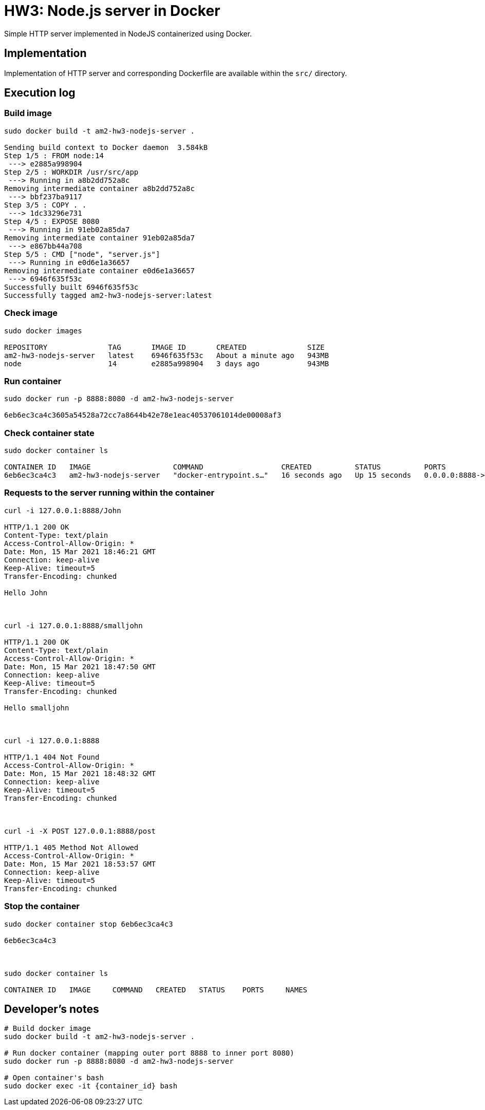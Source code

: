 = HW3: Node.js server in Docker

Simple HTTP server implemented in NodeJS containerized using Docker.

== Implementation

Implementation of HTTP server and corresponding Dockerfile are available within the `src/` directory.

== Execution log

=== Build image

[source,bash]
----
sudo docker build -t am2-hw3-nodejs-server .

Sending build context to Docker daemon  3.584kB
Step 1/5 : FROM node:14
 ---> e2885a998904
Step 2/5 : WORKDIR /usr/src/app
 ---> Running in a8b2dd752a8c
Removing intermediate container a8b2dd752a8c
 ---> bbf237ba9117
Step 3/5 : COPY . .
 ---> 1dc33296e731
Step 4/5 : EXPOSE 8080
 ---> Running in 91eb02a85da7
Removing intermediate container 91eb02a85da7
 ---> e867bb44a708
Step 5/5 : CMD ["node", "server.js"]
 ---> Running in e0d6e1a36657
Removing intermediate container e0d6e1a36657
 ---> 6946f635f53c
Successfully built 6946f635f53c
Successfully tagged am2-hw3-nodejs-server:latest
----

=== Check image

[source,bash]
----
sudo docker images

REPOSITORY              TAG       IMAGE ID       CREATED              SIZE
am2-hw3-nodejs-server   latest    6946f635f53c   About a minute ago   943MB
node                    14        e2885a998904   3 days ago           943MB
----

=== Run container

[source,bash]
----
sudo docker run -p 8888:8080 -d am2-hw3-nodejs-server

6eb6ec3ca4c3605a54528a72cc7a8644b42e78e1eac40537061014de00008af3
----

=== Check container state

[source,bash]
----
sudo docker container ls

CONTAINER ID   IMAGE                   COMMAND                  CREATED          STATUS          PORTS                    NAMES
6eb6ec3ca4c3   am2-hw3-nodejs-server   "docker-entrypoint.s…"   16 seconds ago   Up 15 seconds   0.0.0.0:8888->8080/tcp   sad_sammet
----

=== Requests to the server running within the container

[source,bash]
----
curl -i 127.0.0.1:8888/John

HTTP/1.1 200 OK
Content-Type: text/plain
Access-Control-Allow-Origin: *
Date: Mon, 15 Mar 2021 18:46:21 GMT
Connection: keep-alive
Keep-Alive: timeout=5
Transfer-Encoding: chunked

Hello John



curl -i 127.0.0.1:8888/smalljohn

HTTP/1.1 200 OK
Content-Type: text/plain
Access-Control-Allow-Origin: *
Date: Mon, 15 Mar 2021 18:47:50 GMT
Connection: keep-alive
Keep-Alive: timeout=5
Transfer-Encoding: chunked

Hello smalljohn



curl -i 127.0.0.1:8888

HTTP/1.1 404 Not Found
Access-Control-Allow-Origin: *
Date: Mon, 15 Mar 2021 18:48:32 GMT
Connection: keep-alive
Keep-Alive: timeout=5
Transfer-Encoding: chunked



curl -i -X POST 127.0.0.1:8888/post

HTTP/1.1 405 Method Not Allowed
Access-Control-Allow-Origin: *
Date: Mon, 15 Mar 2021 18:53:57 GMT
Connection: keep-alive
Keep-Alive: timeout=5
Transfer-Encoding: chunked


----

=== Stop the container

[source,bash]
----

sudo docker container stop 6eb6ec3ca4c3

6eb6ec3ca4c3



sudo docker container ls

CONTAINER ID   IMAGE     COMMAND   CREATED   STATUS    PORTS     NAMES

----

== Developer's notes

[source,bash]
----
# Build docker image
sudo docker build -t am2-hw3-nodejs-server .

# Run docker container (mapping outer port 8888 to inner port 8080)
sudo docker run -p 8888:8080 -d am2-hw3-nodejs-server

# Open container's bash
sudo docker exec -it {container_id} bash
----
